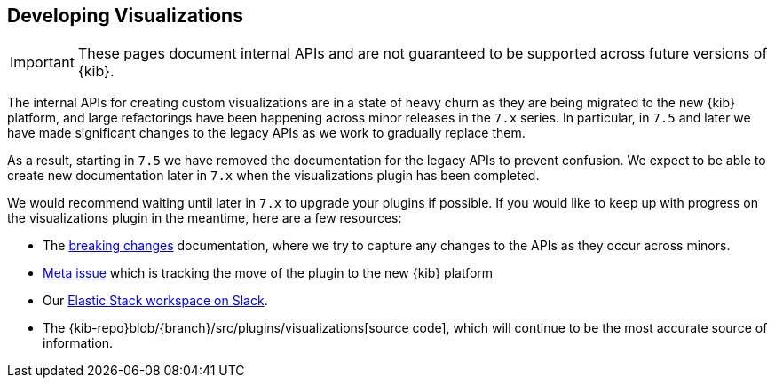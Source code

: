 [[development-visualize-index]]
== Developing Visualizations

[IMPORTANT]
==============================================
These pages document internal APIs and are not guaranteed to be supported across future versions of {kib}.
==============================================

The internal APIs for creating custom visualizations are in a state of heavy churn as
they are being migrated to the new {kib} platform, and large refactorings have been
happening across minor releases in the `7.x` series. In particular, in `7.5` and later
we have made significant changes to the legacy APIs as we work to gradually replace them.

As a result, starting in `7.5` we have removed the documentation for the legacy APIs
to prevent confusion. We expect to be able to create new documentation later in `7.x`
when the visualizations plugin has been completed.

We would recommend waiting until later in `7.x` to upgrade your plugins if possible.
If you would like to keep up with progress on the visualizations plugin in the meantime,
here are a few resources:

* The <<breaking-changes,breaking changes>> documentation, where we try to capture any changes to the APIs as they occur across minors.
* link:https://github.com/elastic/kibana/issues/44121[Meta issue] which is tracking the move of the plugin to the new {kib} platform
* Our link:https://www.elastic.co/blog/join-our-elastic-stack-workspace-on-slack[Elastic Stack workspace on Slack].
* The {kib-repo}blob/{branch}/src/plugins/visualizations[source code], which will continue to be
the most accurate source of information.
